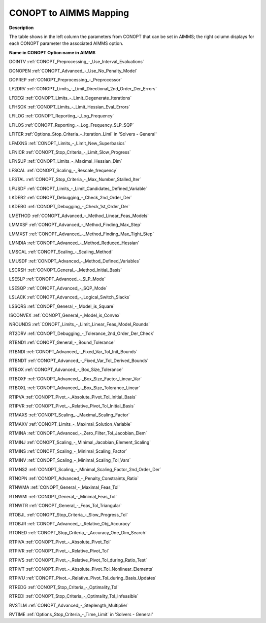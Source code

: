 .. _CONOPT_to_AIMMS_Mapping:


CONOPT to AIMMS Mapping
=======================

**Description** 

The table shows in the left column the parameters from CONOPT that can be set in AIMMS; the right column displays for each CONOPT parameter the associated AIMMS option.



**Name in CONOPT** 	**Option name in AIMMS** 	

DOINTV	:ref:`CONOPT_Preprocessing_-_Use_Interval_Evaluations` 

DONOPEN	:ref:`CONOPT_Advanced_-_Use_No_Penalty_Model` 

DOPREP	:ref:`CONOPT_Preprocessing_-_Preprocessor` 

LF2DRV	:ref:`CONOPT_Limits_-_Limit_Directional_2nd_Order_Der_Errors` 

LFDEGI	:ref:`CONOPT_Limits_-_Limit_Degenerate_Iterations` 

LFHSOK	:ref:`CONOPT_Limits_-_Limit_Hessian_Eval_Errors` 

LFILOG	:ref:`CONOPT_Reporting_-_Log_Frequency` 

LFILOS	:ref:`CONOPT_Reporting_-_Log_Frequency_SLP_SQP` 

LFITER	:ref:`Options_Stop_Criteria_-_Iteration_Limi`  in 'Solvers - General'

LFMXNS	:ref:`CONOPT_Limits_-_Limit_New_Superbasics` 

LFNICR	:ref:`CONOPT_Stop_Criteria_-_Limit_Slow_Progress` 

LFNSUP	:ref:`CONOPT_Limits_-_Maximal_Hessian_Dim` 

LFSCAL	:ref:`CONOPT_Scaling_-_Rescale_frequency` 

LFSTAL	:ref:`CONOPT_Stop_Criteria_-_Max_Number_Stalled_Iter` 

LFUSDF	:ref:`CONOPT_Limits_-_Limit_Candidates_Defined_Variable` 

LKDEB2	:ref:`CONOPT_Debugging_-_Check_2nd_Order_Der` 

LKDEBG	:ref:`CONOPT_Debugging_-_Check_1st_Order_Der` 

LMETHOD	:ref:`CONOPT_Advanced_-_Method_Linear_Feas_Models` 

LMMXSF	:ref:`CONOPT_Advanced_-_Method_Finding_Max_Step` 

LMMXST	:ref:`CONOPT_Advanced_-_Method_Finding_Max_Tight_Step`  	

LMNDIA	:ref:`CONOPT_Advanced_-_Method_Reduced_Hessian` 

LMSCAL	:ref:`CONOPT_Scaling_-_Scaling_Method` 

LMUSDF	:ref:`CONOPT_Advanced_-_Method_Defined_Variables`  	

LSCRSH	:ref:`CONOPT_General_-_Method_Initial_Basis` 

LSESLP	:ref:`CONOPT_Advanced_-_SLP_Mode`  	

LSESQP	:ref:`CONOPT_Advanced_-_SQP_Mode`  	

LSLACK	:ref:`CONOPT_Advanced_-_Logical_Switch_Slacks`  	

LSSQRS	:ref:`CONOPT_General_-_Model_is_Square` 

ISCONVEX	:ref:`CONOPT_General_-_Model_is_Convex` 

NROUNDS	:ref:`CONOPT_Limits_-_Limit_Linear_Feas_Model_Rounds` 

RT2DRV	:ref:`CONOPT_Debugging_-_Tolerance_2nd_Order_Der_Check` 

RTBND1	:ref:`CONOPT_General_-_Bound_Tolerance` 

RTBNDI	:ref:`CONOPT_Advanced_-_Fixed_Var_Tol_Init_Bounds` 

RTBNDT	:ref:`CONOPT_Advanced_-_Fixed_Var_Tol_Derived_Bounds` 

RTBOX	:ref:`CONOPT_Advanced_-_Box_Size_Tolerance` 

RTBOXF	:ref:`CONOPT_Advanced_-_Box_Size_Factor_Linear_Var` 

RTBOXL	:ref:`CONOPT_Advanced_-_Box_Size_Tolerance_Linear` 

RTIPVA	:ref:`CONOPT_Pivot_-_Absolute_Pivot_Tol_Initial_Basis`  	

RTIPVR	:ref:`CONOPT_Pivot_-_Relative_Pivot_Tol_Initial_Basis`  	

RTMAXS	:ref:`CONOPT_Scaling_-_Maximal_Scaling_Factor` 

RTMAXV	:ref:`CONOPT_Limits_-_Maximal_Solution_Variable` 

RTMINA	:ref:`CONOPT_Advanced_-_Zero_Filter_Tol_Jacobian_Elem` 

RTMINJ	:ref:`CONOPT_Scaling_-_Minimal_Jacobian_Element_Scaling` 

RTMINS	:ref:`CONOPT_Scaling_-_Minimal_Scaling_Factor` 

RTMINV	:ref:`CONOPT_Scaling_-_Minimal_Scaling_Tol_Vars` 

RTMNS2	:ref:`CONOPT_Scaling_-_Minimal_Scaling_Factor_2nd_Order_Der` 

RTNOPN	:ref:`CONOPT_Advanced_-_Penalty_Constraints_Ratio`  

RTNWMA	:ref:`CONOPT_General_-_Maximal_Feas_Tol` 

RTNWMI	:ref:`CONOPT_General_-_Minimal_Feas_Tol` 

RTNWTR	:ref:`CONOPT_General_-_Feas_Tol_Triangular` 

RTOBJL	:ref:`CONOPT_Stop_Criteria_-_Slow_Progress_Tol` 

RTOBJR	:ref:`CONOPT_Advanced_-_Relative_Obj_Accuracy`  	

RTONED	:ref:`CONOPT_Stop_Criteria_-_Accuracy_One_Dim_Search`  	

RTPIVA	:ref:`CONOPT_Pivot_-_Absolute_Pivot_Tol`  	

RTPIVR	:ref:`CONOPT_Pivot_-_Relative_Pivot_Tol`  

RTPIVS	:ref:`CONOPT_Pivot_-_Relative_Pivot_Tol_during_Ratio_Test` 

RTPIVT	:ref:`CONOPT_Pivot_-_Absolute_Pivot_Tol_Nonlinear_Elements`  	

RTPIVU	:ref:`CONOPT_Pivot_-_Relative_Pivot_Tol_during_Basis_Updates`  

RTREDG	:ref:`CONOPT_Stop_Criteria_-_Optimality_Tol`  	

RTREDI	:ref:`CONOPT_Stop_Criteria_-_Optimality_Tol_Infeasible`  

RVSTLM	:ref:`CONOPT_Advanced_-_Steplength_Multiplier`  	

RVTIME	:ref:`Options_Stop_Criteria_-_Time_Limit`  in 'Solvers - General'



